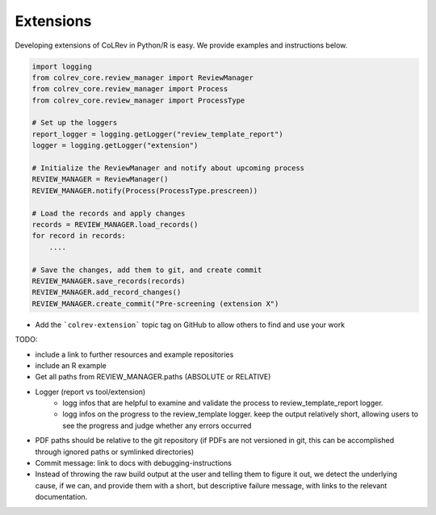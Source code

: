 
Extensions
==================================

Developing extensions of CoLRev in Python/R is easy. We provide examples and instructions below.


.. code-block::

    import logging
    from colrev_core.review_manager import ReviewManager
    from colrev_core.review_manager import Process
    from colrev_core.review_manager import ProcessType

    # Set up the loggers
    report_logger = logging.getLogger("review_template_report")
    logger = logging.getLogger("extension")

    # Initialize the ReviewManager and notify about upcoming process
    REVIEW_MANAGER = ReviewManager()
    REVIEW_MANAGER.notify(Process(ProcessType.prescreen))

    # Load the records and apply changes
    records = REVIEW_MANAGER.load_records()
    for record in records:
        ....

    # Save the changes, add them to git, and create commit
    REVIEW_MANAGER.save_records(records)
    REVIEW_MANAGER.add_record_changes()
    REVIEW_MANAGER.create_commit("Pre-screening (extension X")


- Add the ```colrev-extension``` topic tag on GitHub to allow others to find and use your work

TODO:

- include a link to further resources and example repositories
- include an R example
- Get all paths from REVIEW_MANAGER.paths (ABSOLUTE or RELATIVE)
- Logger (report vs tool/extension)
    - logg infos that are helpful to examine and validate the process to review_template_report logger.
    - logg infos on the progress to the review_template logger. keep the output relatively short, allowing users to see the progress and judge whether any errors occurred
- PDF paths should be relative to the git repository (if PDFs are not versioned in git, this can be accomplished through ignored paths or symlinked directories)
- Commit message: link to docs with debugging-instructions
- Instead of throwing the raw build output at the user and telling them to figure it out, we detect the underlying cause, if we can, and provide them with a short, but descriptive failure message, with links to the relevant documentation.
